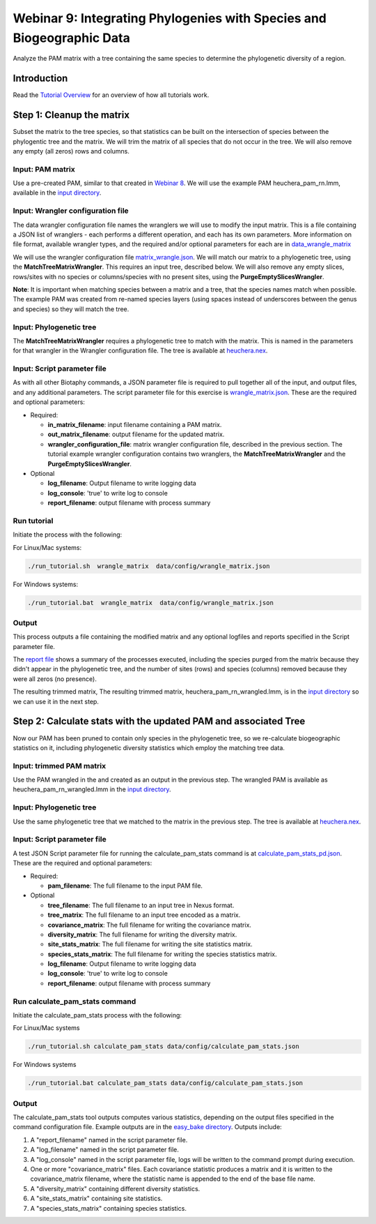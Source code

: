 ==============================
Webinar 9: Integrating Phylogenies with Species and Biogeographic Data
==============================

Analyze the PAM matrix with a tree containing the same species to determine the
phylogenetic diversity of a region.

--------------------
Introduction
--------------------

Read the `Tutorial Overview <../tutorial/w1_overview>`_ for an overview of how all
tutorials work.

--------------------
Step 1: Cleanup the matrix
--------------------

Subset the matrix to the tree species, so that statistics can be built on the
intersection of species between the phylogentic tree and the matrix.  We will trim the
matrix of all species that do not occur in the tree. We will also remove any empty
(all zeros) rows and columns.


Input: PAM matrix
******************************************

Use a pre-created PAM, similar to that created in `Webinar 8 <w8_build_pam>`_.
We will use the example PAM heuchera_pam_rn.lmm, available in the
`input directory
<https://github.com/biotaphy/tutorials/blob/main/data/input>`_.

Input: Wrangler configuration file
******************************************

The data wrangler configuration file names the wranglers we will use to modify the
input matrix.  This is a file containing a JSON list of wranglers - each performs a
different operation, and each has its own parameters.
More information on file format, available wrangler types, and the required and/or
optional parameters for each are in `data_wrangle_matrix <data_wrangle_matrix>`_

We will use the wrangler configuration file `matrix_wrangle.json
<https://github.com/biotaphy/tutorials/blob/main/data/wranglers/matrix_wrangle.json>`_.
We will match our matrix to a phylogenetic tree, using the **MatchTreeMatrixWrangler**.
This requires an input tree, described below.  We will also remove any empty slices,
rows/sites with no species or columns/species with no present sites, using the
**PurgeEmptySlicesWrangler**.

**Note**: It is important when matching species between a matrix and a tree, that the
species names match when possible.  The example PAM was created from re-named species
layers (using spaces instead of underscores between the genus and species) so they
will match the tree.

Input: Phylogenetic tree
******************************************

The **MatchTreeMatrixWrangler** requires a phylogenetic tree to match with the matrix.
This is named in the parameters for that wrangler in the Wrangler configuration
file.  The tree is available at  `heuchera.nex
<https://github.com/biotaphy/tutorials/blob/main/data/input/heuchera.nex>`_.


Input: Script parameter file
******************************************

As with all other Biotaphy commands, a JSON parameter file is required to pull together
all of the input, and output files, and any additional parameters.  The script
parameter file for this exercise is `wrangle_matrix.json
<https://github.com/biotaphy/tutorials/blob/main/data/config/wrangle_matrix.json>`_.
These are the required and optional parameters:

* Required:

  * **in_matrix_filename**: input filename containing a PAM matrix.
  * **out_matrix_filename**: output filename for the updated matrix.
  * **wrangler_configuration_file**: matrix wrangler configuration file,
    described in the previous section.  The tutorial example wrangler configuration
    contains two wranglers, the **MatchTreeMatrixWrangler** and the
    **PurgeEmptySlicesWrangler**.

* Optional

  * **log_filename**: Output filename to write logging data
  * **log_console**: 'true' to write log to console
  * **report_filename**: output filename with process summary

Run tutorial
******************************************

Initiate the process with the following:

For Linux/Mac systems:

.. code-block::

      ./run_tutorial.sh  wrangle_matrix  data/config/wrangle_matrix.json


For Windows systems:

.. code-block::

   ./run_tutorial.bat  wrangle_matrix  data/config/wrangle_matrix.json

Output
******************************************

This process outputs a file containing the modified matrix and any optional logfiles 
and reports specified in the Script parameter file.

The `report file <https://github.com/biotaphy/tutorials/blob/main/data/easy_bake/wrangle_matrix.rpt>`_
shows a summary of the processes executed, including the species purged from the matrix because
they didn't appear in the phylogenetic tree, and the number of sites (rows) and species (columns)
removed because they were all zeros (no presence).

The resulting trimmed matrix, The resulting trimmed matrix, heuchera_pam_rn_wrangled.lmm, is in the
`input directory <https://github.com/biotaphy/tutorials/blob/main/data/input>`_ so we can use it in
the next step.

--------------------------------
Step 2: Calculate stats with the updated PAM and associated Tree
--------------------------------

Now our PAM has been pruned to contain only species in the phylogenetic tree, so we
re-calculate biogeographic statistics on it, including phylogenetic diversity statistics
which employ the matching tree data.

Input: trimmed PAM matrix
******************************************

Use the PAM wrangled in the and created as an output in the previous step.  The
wrangled PAM is available as heuchera_pam_rn_wrangled.lmm in the `input directory
<https://github.com/biotaphy/tutorials/blob/main/data/input>`_.

Input: Phylogenetic tree
******************************************

Use the same phylogenetic tree that we matched to the matrix in the previous step.
The tree is available at `heuchera.nex
<https://github.com/biotaphy/tutorials/blob/main/data/input/heuchera.nex>`_.

Input: Script parameter file
******************************************

A test JSON Script parameter file for running the calculate_pam_stats command is at
`calculate_pam_stats_pd.json
<https://github.com/biotaphy/tutorials/blob/main/data/config/calculate_pam_stats_pd.json>`_.
These are the required and optional parameters:

* Required:

  * **pam_filename**: The full filename to the input PAM file.

* Optional

  * **tree_filename**: The full filename to an input tree in Nexus format.
  * **tree_matrix**: The full filename to an input tree encoded as a matrix.
  * **covariance_matrix**: The full filename for writing the covariance matrix.
  * **diversity_matrix**: The full filename for writing the diversity matrix.
  * **site_stats_matrix**: The full filename for writing the site statistics matrix.
  * **species_stats_matrix**: The full filename for writing the species statistics 
    matrix.
  * **log_filename**: Output filename to write logging data
  * **log_console**: 'true' to write log to console
  * **report_filename**: output filename with process summary

Run calculate_pam_stats command
******************************************

Initiate the calculate_pam_stats process with the following:

For Linux/Mac systems

.. code-block::

      ./run_tutorial.sh calculate_pam_stats data/config/calculate_pam_stats.json

For Windows systems

.. code-block::

      ./run_tutorial.bat calculate_pam_stats data/config/calculate_pam_stats.json

Output
******************************************

The calculate_pam_stats tool outputs computes various statistics, depending on the 
output files specified in the command configuration file.  Example outputs are in the
`easy_bake directory <https://github.com/biotaphy/tutorials/blob/main/data/easy_bake>`_.
Outputs include:

1. A "report_filename" named in the script parameter file.
2. A "log_filename" named in the script parameter file.
3. A "log_console" named in the script parameter file, logs will be written to the
   command prompt during execution.
4. One or more "covariance_matrix" files.  Each covariance statistic produces a matrix
   and it is written to the covariance_matrix filename, where the statistic name is 
   appended to the end of the base file name.
5. A "diversity_matrix" containing different diversity statistics.
6. A "site_stats_matrix" containing site statistics.
7. A "species_stats_matrix" containing species statistics.
